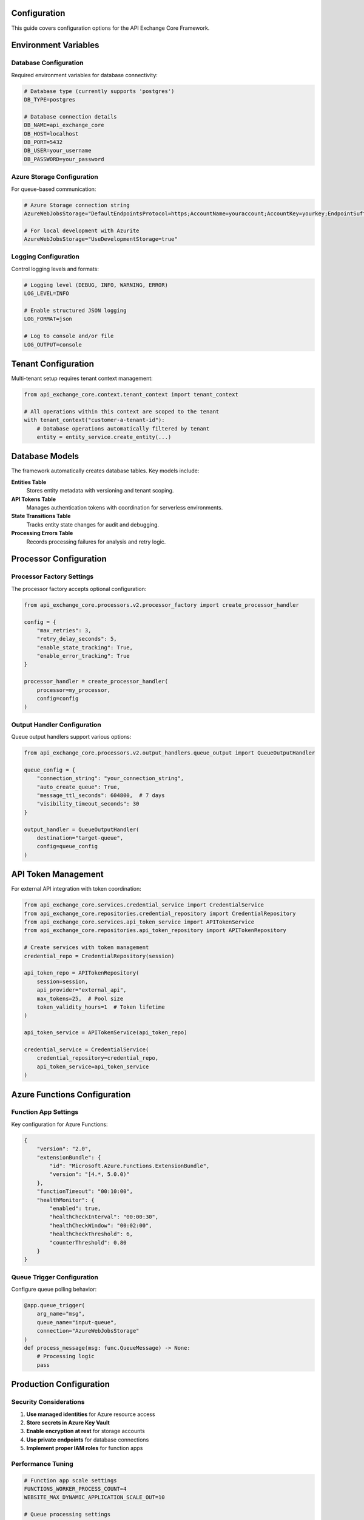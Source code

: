 Configuration
=============

This guide covers configuration options for the API Exchange Core Framework.

Environment Variables
=====================

Database Configuration
----------------------

Required environment variables for database connectivity:

.. code-block:: bash

   # Database type (currently supports 'postgres')
   DB_TYPE=postgres
   
   # Database connection details
   DB_NAME=api_exchange_core
   DB_HOST=localhost
   DB_PORT=5432
   DB_USER=your_username
   DB_PASSWORD=your_password

Azure Storage Configuration
---------------------------

For queue-based communication:

.. code-block:: bash

   # Azure Storage connection string
   AzureWebJobsStorage="DefaultEndpointsProtocol=https;AccountName=youraccount;AccountKey=yourkey;EndpointSuffix=core.windows.net"
   
   # For local development with Azurite
   AzureWebJobsStorage="UseDevelopmentStorage=true"

Logging Configuration
--------------------

Control logging levels and formats:

.. code-block:: bash

   # Logging level (DEBUG, INFO, WARNING, ERROR)
   LOG_LEVEL=INFO
   
   # Enable structured JSON logging
   LOG_FORMAT=json
   
   # Log to console and/or file
   LOG_OUTPUT=console

Tenant Configuration
===================

Multi-tenant setup requires tenant context management:

.. code-block:: python

   from api_exchange_core.context.tenant_context import tenant_context
   
   # All operations within this context are scoped to the tenant
   with tenant_context("customer-a-tenant-id"):
       # Database operations automatically filtered by tenant
       entity = entity_service.create_entity(...)

Database Models
===============

The framework automatically creates database tables. Key models include:

**Entities Table**
   Stores entity metadata with versioning and tenant scoping.

**API Tokens Table**
   Manages authentication tokens with coordination for serverless environments.

**State Transitions Table**
   Tracks entity state changes for audit and debugging.

**Processing Errors Table**
   Records processing failures for analysis and retry logic.

Processor Configuration
======================

Processor Factory Settings
--------------------------

The processor factory accepts optional configuration:

.. code-block:: python

   from api_exchange_core.processors.v2.processor_factory import create_processor_handler
   
   config = {
       "max_retries": 3,
       "retry_delay_seconds": 5,
       "enable_state_tracking": True,
       "enable_error_tracking": True
   }
   
   processor_handler = create_processor_handler(
       processor=my_processor,
       config=config
   )

Output Handler Configuration
---------------------------

Queue output handlers support various options:

.. code-block:: python

   from api_exchange_core.processors.v2.output_handlers.queue_output import QueueOutputHandler
   
   queue_config = {
       "connection_string": "your_connection_string",
       "auto_create_queue": True,
       "message_ttl_seconds": 604800,  # 7 days
       "visibility_timeout_seconds": 30
   }
   
   output_handler = QueueOutputHandler(
       destination="target-queue",
       config=queue_config
   )

API Token Management
===================

For external API integration with token coordination:

.. code-block:: python

   from api_exchange_core.services.credential_service import CredentialService
   from api_exchange_core.repositories.credential_repository import CredentialRepository
   from api_exchange_core.services.api_token_service import APITokenService
   from api_exchange_core.repositories.api_token_repository import APITokenRepository
   
   # Create services with token management
   credential_repo = CredentialRepository(session)
   
   api_token_repo = APITokenRepository(
       session=session,
       api_provider="external_api",
       max_tokens=25,  # Pool size
       token_validity_hours=1  # Token lifetime
   )
   
   api_token_service = APITokenService(api_token_repo)
   
   credential_service = CredentialService(
       credential_repository=credential_repo,
       api_token_service=api_token_service
   )

Azure Functions Configuration
============================

Function App Settings
---------------------

Key configuration for Azure Functions:

.. code-block:: json

   {
       "version": "2.0",
       "extensionBundle": {
           "id": "Microsoft.Azure.Functions.ExtensionBundle",
           "version": "[4.*, 5.0.0)"
       },
       "functionTimeout": "00:10:00",
       "healthMonitor": {
           "enabled": true,
           "healthCheckInterval": "00:00:30",
           "healthCheckWindow": "00:02:00",
           "healthCheckThreshold": 6,
           "counterThreshold": 0.80
       }
   }

Queue Trigger Configuration
--------------------------

Configure queue polling behavior:

.. code-block:: python

   @app.queue_trigger(
       arg_name="msg", 
       queue_name="input-queue",
       connection="AzureWebJobsStorage"
   )
   def process_message(msg: func.QueueMessage) -> None:
       # Processing logic
       pass

Production Configuration
=======================

Security Considerations
----------------------

1. **Use managed identities** for Azure resource access
2. **Store secrets in Azure Key Vault**
3. **Enable encryption at rest** for storage accounts
4. **Use private endpoints** for database connections
5. **Implement proper IAM roles** for function apps

Performance Tuning
------------------

.. code-block:: bash

   # Function app scale settings
   FUNCTIONS_WORKER_PROCESS_COUNT=4
   WEBSITE_MAX_DYNAMIC_APPLICATION_SCALE_OUT=10
   
   # Queue processing settings
   AzureFunctionsJobHost__queues__batchSize=16
   AzureFunctionsJobHost__queues__maxDequeueCount=5
   AzureFunctionsJobHost__queues__maxPollingInterval=00:00:30

Monitoring Configuration
-----------------------

Application Insights integration:

.. code-block:: bash

   # Application Insights connection string
   APPLICATIONINSIGHTS_CONNECTION_STRING="InstrumentationKey=your-key;IngestionEndpoint=https://region.in.applicationinsights.azure.com/"
   
   # Enable detailed telemetry
   APPINSIGHTS_INSTRUMENTATIONKEY=your-instrumentation-key
   APPINSIGHTS_PROFILERFEATURE_VERSION=1.0.0
   APPINSIGHTS_SNAPSHOTFEATURE_VERSION=1.0.0

Configuration Validation
========================

The framework validates configuration on startup:

.. code-block:: python

   from api_exchange_core.db.db_config import DatabaseConfig
   from pydantic import ValidationError
   
   try:
       db_config = DatabaseConfig(
           db_type="postgres",
           database=os.getenv("DB_NAME"),
           host=os.getenv("DB_HOST"),
           port=os.getenv("DB_PORT"),
           username=os.getenv("DB_USER"),
           password=os.getenv("DB_PASSWORD")
       )
   except ValidationError as e:
       print(f"Configuration error: {e}")

Development vs Production
========================

Development Configuration
-------------------------

.. code-block:: bash

   # Local development
   DB_HOST=localhost
   AzureWebJobsStorage="UseDevelopmentStorage=true"
   LOG_LEVEL=DEBUG
   LOG_FORMAT=text

Production Configuration
-----------------------

.. code-block:: bash

   # Production environment
   DB_HOST=prod-database.postgres.database.azure.com
   AzureWebJobsStorage="DefaultEndpointsProtocol=https;AccountName=prodaccount;..."
   LOG_LEVEL=INFO
   LOG_FORMAT=json